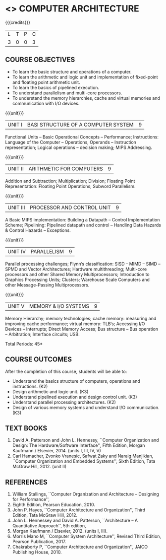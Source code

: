 * <<<402>>> COMPUTER ARCHITECTURE
:properties:
:author: Ms. K. Lekshmi and Dr. D. Venkatavara Prasad
:date: 
:end:

#+startup: showall

{{{credits}}}
| L | T | P | C |
| 3 | 0 | 0 | 3 |

** COURSE OBJECTIVES
- To learn the basic structure and operations of a computer. 
- To learn the arithmetic and logic unit and implementation of fixed-point and floating point arithmetic unit. 
- To learn the basics of pipelined execution. 
- To understand parallelism and multi-core processors. 
- To understand the memory hierarchies, cache and virtual memories and communication with I/O devices. 

{{{unit}}}
|UNIT I | BASI STRUCTURE OF A COMPUTER SYSTEM | 9 |
Functional Units -- Basic Operational Concepts -- Performance;
Instructions: Language of the Computer -- Operations, Operands -- Instruction representation;
Logical operations -- decision making; MIPS Addressing. 

{{{unit}}}
|UNIT II | ARITHMETIC FOR COMPUTERS | 9 |
Addition and Subtraction; Multiplication; Division; Floating Point Representation:
Floating Point Operations; Subword Parallelism.

{{{unit}}}
|UNIT III | PROCESSOR AND CONTROL UNIT | 9 |
A Basic MIPS implementation: Building a Datapath -- Control Implementation Scheme;
Pipelining: Pipelined datapath and control -- Handling Data Hazards & Control Hazards -- Exceptions.

{{{unit}}}
|UNIT IV | PARALLELISM | 9 |
Parallel processing challenges; Flynn‘s classification: SISD -- MIMD -- SIMD --SPMD
and Vector Architectures; Hardware multithreading; Multi-core processors and other Shared Memory Multiprocessors;
Introduction to Graphics Processing Units; Clusters; Warehouse Scale Computers and other Message-Passing Multiprocessors.

{{{unit}}}
|UNIT V | MEMORY & I/O SYSTEMS | 9 |
Memory Hierarchy; memory technologies; cache memory: measuring and improving cache performance;
virtual memory: TLB‘s; Accessing I/O Devices -- Interrupts; Direct Memory Access;
Bus structure -- Bus operation -- Arbitration; Interface circuits; USB.

\hfill *Total Periods: 45*

** COURSE OUTCOMES
After the completion of this course, students will be able to: 
- Understand the basics structure of computers, operations and instructions. (K2)
- Design arithmetic and logic unit. (K3)
- Understand pipelined execution and design control unit. (K3)
- Understand parallel processing architectures. (K2)
- Design of various memory systems and understand I/O communication. (K3)

** TEXT BOOKS
1. David A. Patterson and John L. Hennessy, ``Computer Organization
   and Design: The Hardware/Software Interface'', Fifth Edition,
   Morgan Kaufmann / Elsevier, 2014. (units I, III, IV, V)
2. Carl Hamacher, Zvonko Vranesic, Safwat Zaky and Naraig Manjikian,
   ``Computer Organization and Embedded Systems'', Sixth Edition, Tata
   McGraw Hill, 2012. (unit II)

** REFERENCES
1. William Stallings, ``Computer Organization and Architecture – Designing for Performance'',
2. Eighth Edition, Pearson Education, 2010. 
3. John P. Hayes, ``Computer Architecture and Organization'', Third Edition, Tata McGraw Hill, 2012. 
4. John L. Hennessey and David A. Patterson, ``Architecture – A Quantitative Approach'', 5th edition,
5. Morgan Kaufmann / Elsevier, 2012. (units I, III). 
6. Morris Mano M, ``Computer System Architecture'', Revised Third Edition, Pearson Publication, 2017.
7. Chakraborty P, ``Computer Architecture and Organization'', JAICO Publishing House, 2010.
